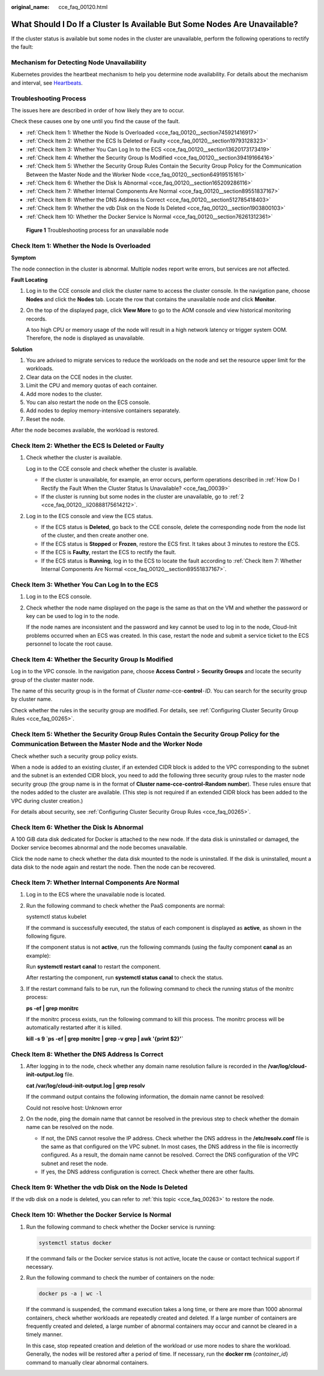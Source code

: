 :original_name: cce_faq_00120.html

.. _cce_faq_00120:

What Should I Do If a Cluster Is Available But Some Nodes Are Unavailable?
==========================================================================

If the cluster status is available but some nodes in the cluster are unavailable, perform the following operations to rectify the fault:

Mechanism for Detecting Node Unavailability
-------------------------------------------

Kubernetes provides the heartbeat mechanism to help you determine node availability. For details about the mechanism and interval, see `Heartbeats <https://kubernetes.io/docs/concepts/architecture/nodes/#heartbeats>`__.

Troubleshooting Process
-----------------------

The issues here are described in order of how likely they are to occur.

Check these causes one by one until you find the cause of the fault.

-  :ref:`Check Item 1: Whether the Node Is Overloaded <cce_faq_00120__section745921416917>`
-  :ref:`Check Item 2: Whether the ECS Is Deleted or Faulty <cce_faq_00120__section19793128323>`
-  :ref:`Check Item 3: Whether You Can Log In to the ECS <cce_faq_00120__section13620173173419>`
-  :ref:`Check Item 4: Whether the Security Group Is Modified <cce_faq_00120__section39419166416>`
-  :ref:`Check Item 5: Whether the Security Group Rules Contain the Security Group Policy for the Communication Between the Master Node and the Worker Node <cce_faq_00120__section64919515161>`
-  :ref:`Check Item 6: Whether the Disk Is Abnormal <cce_faq_00120__section165209286116>`
-  :ref:`Check Item 7: Whether Internal Components Are Normal <cce_faq_00120__section89551837167>`
-  :ref:`Check Item 8: Whether the DNS Address Is Correct <cce_faq_00120__section512785418403>`
-  :ref:`Check Item 9: Whether the vdb Disk on the Node Is Deleted <cce_faq_00120__section1903800103>`
-  :ref:`Check Item 10: Whether the Docker Service Is Normal <cce_faq_00120__section76261312361>`


.. figure:: /_static/images/en-us_image_0000001750949488.png
   :alt: **Figure 1** Troubleshooting process for an unavailable node

   **Figure 1** Troubleshooting process for an unavailable node

.. _cce_faq_00120__section745921416917:

Check Item 1: Whether the Node Is Overloaded
--------------------------------------------

**Symptom**

The node connection in the cluster is abnormal. Multiple nodes report write errors, but services are not affected.

**Fault Locating**

#. Log in to the CCE console and click the cluster name to access the cluster console. In the navigation pane, choose **Nodes** and click the **Nodes** tab. Locate the row that contains the unavailable node and click **Monitor**.

#. On the top of the displayed page, click **View More** to go to the AOM console and view historical monitoring records.

   A too high CPU or memory usage of the node will result in a high network latency or trigger system OOM. Therefore, the node is displayed as unavailable.

**Solution**

#. You are advised to migrate services to reduce the workloads on the node and set the resource upper limit for the workloads.
#. Clear data on the CCE nodes in the cluster.
#. Limit the CPU and memory quotas of each container.
#. Add more nodes to the cluster.
#. You can also restart the node on the ECS console.
#. Add nodes to deploy memory-intensive containers separately.
#. Reset the node.

After the node becomes available, the workload is restored.

.. _cce_faq_00120__section19793128323:

Check Item 2: Whether the ECS Is Deleted or Faulty
--------------------------------------------------

#. Check whether the cluster is available.

   Log in to the CCE console and check whether the cluster is available.

   -  If the cluster is unavailable, for example, an error occurs, perform operations described in :ref:`How Do I Rectify the Fault When the Cluster Status Is Unavailable? <cce_faq_00039>`
   -  If the cluster is running but some nodes in the cluster are unavailable, go to :ref:`2 <cce_faq_00120__li20888175614212>`.

#. .. _cce_faq_00120__li20888175614212:

   Log in to the ECS console and view the ECS status.

   -  If the ECS status is **Deleted**, go back to the CCE console, delete the corresponding node from the node list of the cluster, and then create another one.
   -  If the ECS status is **Stopped** or **Frozen**, restore the ECS first. It takes about 3 minutes to restore the ECS.
   -  If the ECS is **Faulty**, restart the ECS to rectify the fault.
   -  If the ECS status is **Running**, log in to the ECS to locate the fault according to :ref:`Check Item 7: Whether Internal Components Are Normal <cce_faq_00120__section89551837167>`.

.. _cce_faq_00120__section13620173173419:

Check Item 3: Whether You Can Log In to the ECS
-----------------------------------------------

#. Log in to the ECS console.

#. Check whether the node name displayed on the page is the same as that on the VM and whether the password or key can be used to log in to the node.

   If the node names are inconsistent and the password and key cannot be used to log in to the node, Cloud-Init problems occurred when an ECS was created. In this case, restart the node and submit a service ticket to the ECS personnel to locate the root cause.

.. _cce_faq_00120__section39419166416:

Check Item 4: Whether the Security Group Is Modified
----------------------------------------------------

Log in to the VPC console. In the navigation pane, choose **Access Control** > **Security Groups** and locate the security group of the cluster master node.

The name of this security group is in the format of *Cluster name*-cce-**control**\ ``-``\ *ID*. You can search for the security group by cluster name.

Check whether the rules in the security group are modified. For details, see :ref:`Configuring Cluster Security Group Rules <cce_faq_00265>`.

.. _cce_faq_00120__section64919515161:

Check Item 5: Whether the Security Group Rules Contain the Security Group Policy for the Communication Between the Master Node and the Worker Node
--------------------------------------------------------------------------------------------------------------------------------------------------

Check whether such a security group policy exists.

When a node is added to an existing cluster, if an extended CIDR block is added to the VPC corresponding to the subnet and the subnet is an extended CIDR block, you need to add the following three security group rules to the master node security group (the group name is in the format of **Cluster name-cce-control-Random number**). These rules ensure that the nodes added to the cluster are available. (This step is not required if an extended CIDR block has been added to the VPC during cluster creation.)

For details about security, see :ref:`Configuring Cluster Security Group Rules <cce_faq_00265>`.

.. _cce_faq_00120__section165209286116:

Check Item 6: Whether the Disk Is Abnormal
------------------------------------------

A 100 GiB data disk dedicated for Docker is attached to the new node. If the data disk is uninstalled or damaged, the Docker service becomes abnormal and the node becomes unavailable.

Click the node name to check whether the data disk mounted to the node is uninstalled. If the disk is uninstalled, mount a data disk to the node again and restart the node. Then the node can be recovered.

.. _cce_faq_00120__section89551837167:

Check Item 7: Whether Internal Components Are Normal
----------------------------------------------------

#. Log in to the ECS where the unavailable node is located.

#. Run the following command to check whether the PaaS components are normal:

   systemctl status kubelet

   If the command is successfully executed, the status of each component is displayed as **active**, as shown in the following figure.

   |image1|

   If the component status is not **active**, run the following commands (using the faulty component **canal** as an example):

   Run **systemctl restart canal** to restart the component.

   After restarting the component, run **systemctl status canal** to check the status.

#. If the restart command fails to be run, run the following command to check the running status of the monitrc process:

   **ps -ef \| grep monitrc**

   If the monitrc process exists, run the following command to kill this process. The monitrc process will be automatically restarted after it is killed.

   **kill -s 9 \`ps -ef \| grep monitrc \| grep -v grep \| awk '{print $2}'\`**

.. _cce_faq_00120__section512785418403:

Check Item 8: Whether the DNS Address Is Correct
------------------------------------------------

#. After logging in to the node, check whether any domain name resolution failure is recorded in the **/var/log/cloud-init-output.log** file.

   **cat /var/log/cloud-init-output.log \| grep resolv**

   If the command output contains the following information, the domain name cannot be resolved:

   Could not resolve host: Unknown error

#. On the node, ping the domain name that cannot be resolved in the previous step to check whether the domain name can be resolved on the node.

   -  If not, the DNS cannot resolve the IP address. Check whether the DNS address in the **/etc/resolv.conf** file is the same as that configured on the VPC subnet. In most cases, the DNS address in the file is incorrectly configured. As a result, the domain name cannot be resolved. Correct the DNS configuration of the VPC subnet and reset the node.
   -  If yes, the DNS address configuration is correct. Check whether there are other faults.

.. _cce_faq_00120__section1903800103:

Check Item 9: Whether the vdb Disk on the Node Is Deleted
---------------------------------------------------------

If the vdb disk on a node is deleted, you can refer to :ref:`this topic <cce_faq_00263>` to restore the node.

.. _cce_faq_00120__section76261312361:

Check Item 10: Whether the Docker Service Is Normal
---------------------------------------------------

#. Run the following command to check whether the Docker service is running:

   .. code-block::

      systemctl status docker

   |image2|

   If the command fails or the Docker service status is not active, locate the cause or contact technical support if necessary.

#. Run the following command to check the number of containers on the node:

   .. code-block::

      docker ps -a | wc -l

   If the command is suspended, the command execution takes a long time, or there are more than 1000 abnormal containers, check whether workloads are repeatedly created and deleted. If a large number of containers are frequently created and deleted, a large number of abnormal containers may occur and cannot be cleared in a timely manner.

   In this case, stop repeated creation and deletion of the workload or use more nodes to share the workload. Generally, the nodes will be restored after a period of time. If necessary, run the **docker rm** {*container_id*} command to manually clear abnormal containers.

.. |image1| image:: /_static/images/en-us_image_0000001797870281.png
.. |image2| image:: /_static/images/en-us_image_0000001750790564.png
